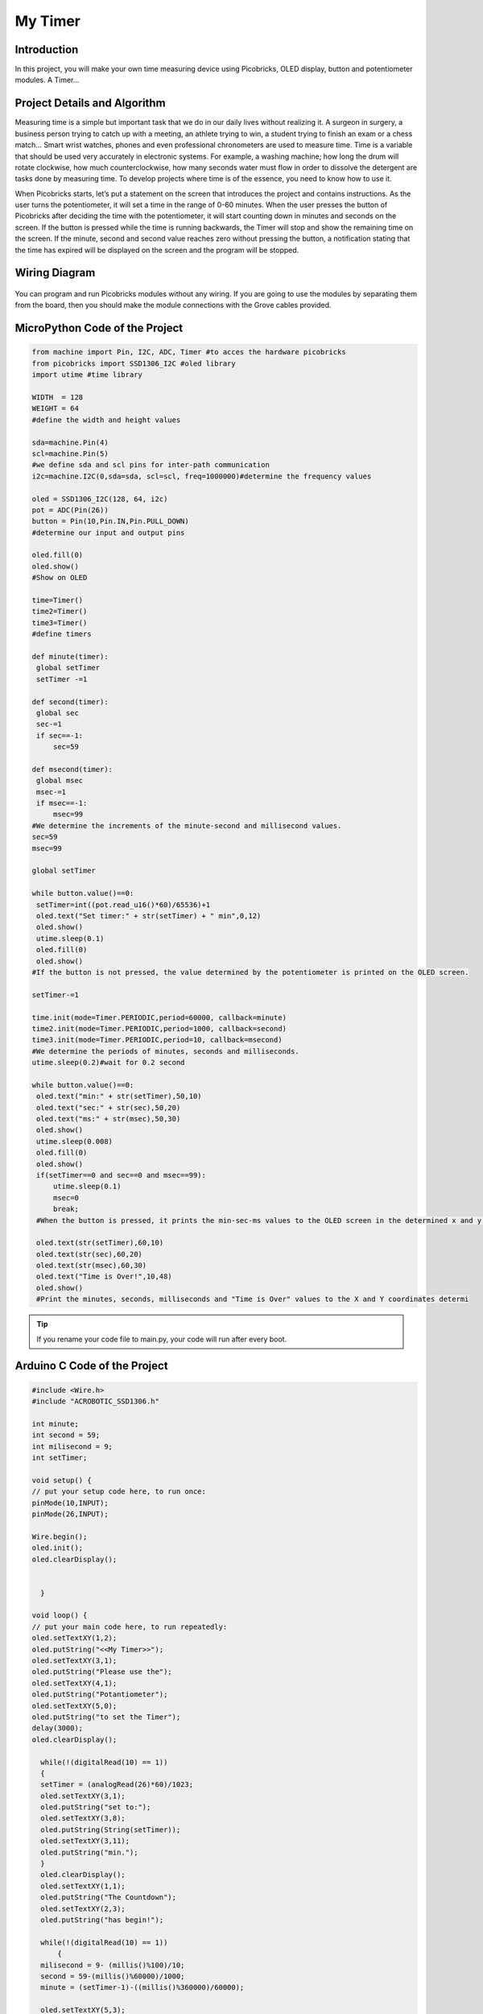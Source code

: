 ###########
My Timer
###########

Introduction
-------------
In this project, you will make your own time measuring device using Picobricks, OLED display, button and potentiometer modules. A Timer…

Project Details and Algorithm
------------------------------

Measuring time is a simple but important task that we do in our daily lives without realizing it. A surgeon in surgery, a business person trying to catch up with a meeting, an athlete trying to win, a student trying to finish an exam or a chess match… Smart wrist watches, phones and even professional chronometers are used to measure time. Time is a variable that should be used very accurately in electronic systems. For example, a washing machine; how long the drum will rotate clockwise, how much counterclockwise, how many seconds water must flow in order to dissolve the detergent are tasks done by measuring time. To develop projects where time is of the essence, you need to know how to use it.


When Picobricks starts, let’s put a statement on the screen that introduces the project and contains instructions. As the user turns the potentiometer, it will set a time in the range of 0-60 minutes. When the user presses the button of Picobricks after deciding the time with the potentiometer, it will start counting down in minutes and seconds on the screen. If the button is pressed while the time is running backwards, the Timer will stop and show the remaining time on the screen. If the minute, second and second value reaches zero without pressing the button, a notification stating that the time has expired will be displayed on the screen and the program will be stopped.

Wiring Diagram
--------------

.. figure:: ../_static/my-timer.png      
    :align: center
    :width: 500
    :figclass: align-center
    
.. figure:: ../_static/my-timer1.png      
    :align: center
    :width: 520
    :figclass: align-center


You can program and run Picobricks modules without any wiring. If you are going to use the modules by separating them from the board, then you should make the module connections with the Grove cables provided.

MicroPython Code of the Project
--------------------------------
.. code-block::

   from machine import Pin, I2C, ADC, Timer #to acces the hardware picobricks
   from picobricks import SSD1306_I2C #oled library
   import utime #time library

   WIDTH  = 128                                            
   WEIGHT = 64
   #define the width and height values

   sda=machine.Pin(4)
   scl=machine.Pin(5)
   #we define sda and scl pins for inter-path communication
   i2c=machine.I2C(0,sda=sda, scl=scl, freq=1000000)#determine the frequency values

   oled = SSD1306_I2C(128, 64, i2c)
   pot = ADC(Pin(26))
   button = Pin(10,Pin.IN,Pin.PULL_DOWN)
   #determine our input and output pins

   oled.fill(0)
   oled.show()
   #Show on OLED

   time=Timer()
   time2=Timer()
   time3=Timer()
   #define timers

   def minute(timer):
    global setTimer
    setTimer -=1
    
   def second(timer):
    global sec
    sec-=1
    if sec==-1:
        sec=59
        
   def msecond(timer):
    global msec
    msec-=1
    if msec==-1:
        msec=99
   #We determine the increments of the minute-second and millisecond values.
   sec=59
   msec=99

   global setTimer

   while button.value()==0:
    setTimer=int((pot.read_u16()*60)/65536)+1
    oled.text("Set timer:" + str(setTimer) + " min",0,12)
    oled.show()
    utime.sleep(0.1)
    oled.fill(0)
    oled.show()
   #If the button is not pressed, the value determined by the potentiometer is printed on the OLED screen.
    
   setTimer-=1

   time.init(mode=Timer.PERIODIC,period=60000, callback=minute)
   time2.init(mode=Timer.PERIODIC,period=1000, callback=second)
   time3.init(mode=Timer.PERIODIC,period=10, callback=msecond)
   #We determine the periods of minutes, seconds and milliseconds.
   utime.sleep(0.2)#wait for 0.2 second

   while button.value()==0:
    oled.text("min:" + str(setTimer),50,10)
    oled.text("sec:" + str(sec),50,20)
    oled.text("ms:" + str(msec),50,30)
    oled.show()
    utime.sleep(0.008)
    oled.fill(0)
    oled.show()
    if(setTimer==0 and sec==0 and msec==99):
        utime.sleep(0.1)
        msec=0
        break;
    #When the button is pressed, it prints the min-sec-ms values ​​to the OLED screen in the determined x and y coordinates.
    
    oled.text(str(setTimer),60,10)
    oled.text(str(sec),60,20)
    oled.text(str(msec),60,30)
    oled.text("Time is Over!",10,48)
    oled.show()
    #Print the minutes, seconds, milliseconds and "Time is Over" values ​​to the X and Y coordinates determi
            


.. tip::
  If you rename your code file to main.py, your code will run after every boot.
   
Arduino C Code of the Project
-------------------------------


.. code-block::

  #include <Wire.h>
  #include "ACROBOTIC_SSD1306.h"

  int minute;
  int second = 59;
  int milisecond = 9;
  int setTimer;

  void setup() {
  // put your setup code here, to run once:
  pinMode(10,INPUT);
  pinMode(26,INPUT);

  Wire.begin();  
  oled.init();                      
  oled.clearDisplay(); 


    }

  void loop() {
  // put your main code here, to run repeatedly:
  oled.setTextXY(1,2);              
  oled.putString("<<My Timer>>");
  oled.setTextXY(3,1);              
  oled.putString("Please use the");
  oled.setTextXY(4,1);              
  oled.putString("Potantiometer");
  oled.setTextXY(5,0);              
  oled.putString("to set the Timer");
  delay(3000);
  oled.clearDisplay(); 
  
    while(!(digitalRead(10) == 1))
    {
    setTimer = (analogRead(26)*60)/1023;
    oled.setTextXY(3,1);              
    oled.putString("set to:");
    oled.setTextXY(3,8);              
    oled.putString(String(setTimer));
    oled.setTextXY(3,11);              
    oled.putString("min.");
    }
    oled.clearDisplay(); 
    oled.setTextXY(1,1);              
    oled.putString("The Countdown");
    oled.setTextXY(2,3);              
    oled.putString("has begin!");
    
    while(!(digitalRead(10) == 1))
        {
    milisecond = 9- (millis()%100)/10;
    second = 59-(millis()%60000)/1000;
    minute = (setTimer-1)-((millis()%360000)/60000);
    
    oled.setTextXY(5,3);              
    oled.putString(String(minute));
    oled.setTextXY(5,8);              
    oled.putString(String(second));
    oled.setTextXY(5,13);              
    oled.putString(String(milisecond));
    oled.setTextXY(5,6);              
    oled.putString(":");
    oled.setTextXY(5,11);              
    oled.putString(":");
        }
    oled.setTextXY(5,3);              
    oled.putString(String(minute));
    oled.setTextXY(5,8);              
    oled.putString(String(second));
    oled.setTextXY(5,13);              
    oled.putString(String(milisecond));
    oled.setTextXY(5,6);              
    oled.putString(":");
    oled.setTextXY(5,11);              
    oled.putString(":");
    delay(10000);

    if (minute==0 & second==0 & milisecond==0){

    oled.setTextXY(5,3);              
    oled.putString(String(minute));
    oled.setTextXY(5,8);              
    oled.putString(String(second));
    oled.setTextXY(5,13);              
    oled.putString(String(milisecond));
    oled.setTextXY(5,6);              
    oled.putString(":");
    oled.setTextXY(5,11);              
    oled.putString(":");  
    oled.putString("-finished-");
    oled.setTextXY(7,5); 
    delay(10000);
    }


        }

Coding the Project with MicroBlocks
------------------------------------


.. figure:: ../_static/my-timer2.png
    :align: center
    :width: 420
    :figclass: align-center

.. note::
  To code with MicroBlocks, simply drag and drop the image above to the MicroBlocks Run tab.
  

    
